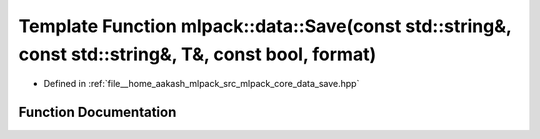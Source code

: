 .. _exhale_function_namespacemlpack_1_1data_1af30f8bfca9b924d6d935c9f1fae91778:

Template Function mlpack::data::Save(const std::string&, const std::string&, T&, const bool, format)
====================================================================================================

- Defined in :ref:`file__home_aakash_mlpack_src_mlpack_core_data_save.hpp`


Function Documentation
----------------------


.. doxygenfunction:: mlpack::data::Save(const std::string&, const std::string&, T&, const bool, format)
